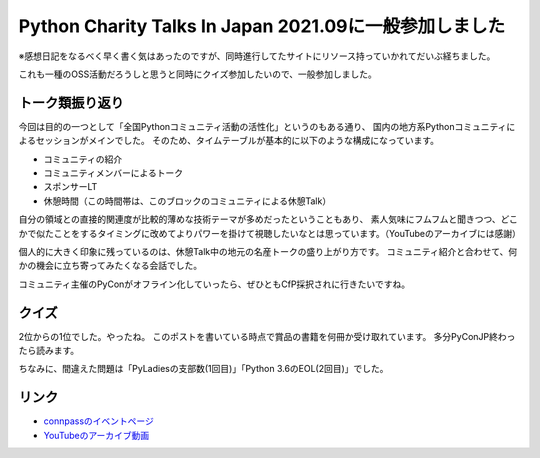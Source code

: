 =======================================================
Python Charity Talks In Japan 2021.09に一般参加しました
=======================================================

.. post:: 2021-09-24
   :category: Tech
   :tags: Python,技術イベント,

※感想日記をなるべく早く書く気はあったのですが、同時進行してたサイトにリソース持っていかれてだいぶ経ちました。

これも一種のOSS活動だろうしと思うと同時にクイズ参加したいので、一般参加しました。

トーク類振り返り
================

今回は目的の一つとして「全国Pythonコミュニティ活動の活性化」というのもある通り、
国内の地方系Pythonコミュニティによるセッションがメインでした。
そのため、タイムテーブルが基本的に以下のような構成になっています。

* コミュニティの紹介
* コミュニティメンバーによるトーク
* スポンサーLT
* 休憩時間（この時間帯は、このブロックのコミュニティによる休憩Talk）

自分の領域との直接的関連度が比較的薄めな技術テーマが多めだったということもあり、
素人気味にフムフムと聞きつつ、どこかで似たことをするタイミングに改めてよりパワーを掛けて視聴したいなとは思っています。（YouTubeのアーカイブには感謝）

個人的に大きく印象に残っているのは、休憩Talk中の地元の名産トークの盛り上がり方です。
コミュニティ紹介と合わせて、何かの機会に立ち寄ってみたくなる会話でした。

コミュニティ主催のPyConがオフライン化していったら、ぜひともCfP採択されに行きたいですね。

クイズ
======

.. oembed:: https://twitter.com/attakei/status/1436589236698812420

2位からの1位でした。やったね。
このポストを書いている時点で賞品の書籍を何冊か受け取れています。
多分PyConJP終わったら読みます。

ちなみに、間違えた問題は「PyLadiesの支部数(1回目)」「Python 3.6のEOL(2回目)」でした。

リンク
======

* `connpassのイベントページ <https://pyconjp.connpass.com/event/218154/>`_
* `YouTubeのアーカイブ動画 <https://www.youtube.com/watch?v=Q7-w19HuAWU>`_
